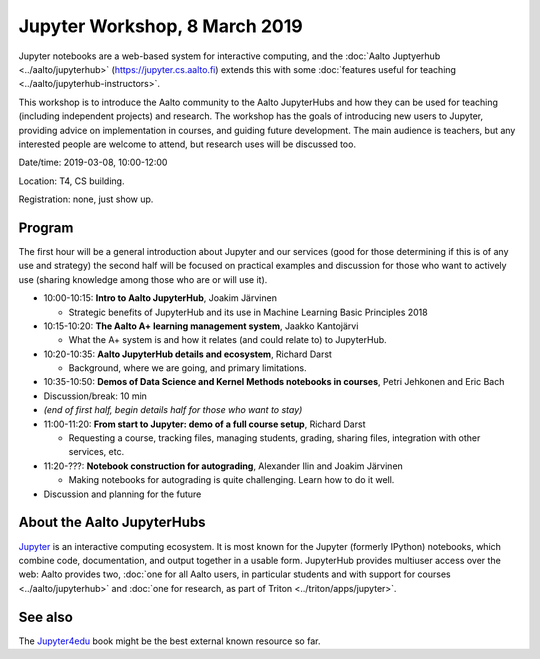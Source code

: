 Jupyter Workshop, 8 March 2019
==============================

Jupyter notebooks are a web-based system for interactive computing,
and the :doc:`Aalto Juptyerhub <../aalto/jupyterhub>`
(https://jupyter.cs.aalto.fi) extends this with some :doc:`features
useful for teaching <../aalto/jupyterhub-instructors>`.

This workshop is to introduce the Aalto community to the Aalto
JupyterHubs and how they can be used for teaching (including
independent projects) and research.  The workshop has the goals of
introducing new users to Jupyter, providing advice on implementation
in courses, and guiding future development.  The main audience is
teachers, but any interested people are welcome to attend, but
research uses will be discussed too.


Date/time: 2019-03-08, 10:00-12:00

Location: T4, CS building.

Registration: none, just show up.


Program
-------

The first hour will be a general introduction about Jupyter and our
services (good for those determining if this is of any use and
strategy) the second half will be focused on practical examples and
discussion for those who want to actively use (sharing knowledge among
those who are or will use it).


* 10:00-10:15: **Intro to Aalto JupyterHub**, Joakim Järvinen

  * Strategic benefits of JupyterHub and its use in Machine Learning
    Basic Principles 2018

* 10:15-10:20: **The Aalto A+ learning management system**, Jaakko Kantojärvi

  * What the A+ system is and how it relates (and could relate to) to
    JupyterHub.

* 10:20-10:35: **Aalto JupyterHub details and ecosystem**, Richard Darst

  * Background, where we are going, and primary limitations.

* 10:35-10:50: **Demos of Data Science and
  Kernel Methods notebooks in courses**, Petri Jehkonen and Eric Bach
* Discussion/break: 10 min

* *(end of first half, begin details half for those who want to stay)*
* 11:00-11:20: **From start to Jupyter: demo of a full course
  setup**, Richard Darst

  * Requesting a course, tracking files, managing students, grading,
    sharing files, integration with other services, etc.

* 11:20-???: **Notebook construction for autograding**, Alexander Ilin
  and Joakim Järvinen

  * Making notebooks for autograding is quite challenging.  Learn how
    to do it well.

* Discussion and planning for the future


About the Aalto JupyterHubs
---------------------------

`Jupyter <https://jupyter.org>`__ is an interactive computing
ecosystem.  It is most known for the Jupyter (formerly IPython)
notebooks, which combine code, documentation, and output together in a
usable form.  JupyterHub provides multiuser access over the web: Aalto
provides two, :doc:`one for all Aalto users, in particular students
and with support for courses <../aalto/jupyterhub>` and :doc:`one for
research, as part of Triton <../triton/apps/jupyter>`.


See also
--------

The `Jupyter4edu <https://jupyter4edu.github.io/jupyter-edu-book/>`__
book might be the best external known resource so far.
